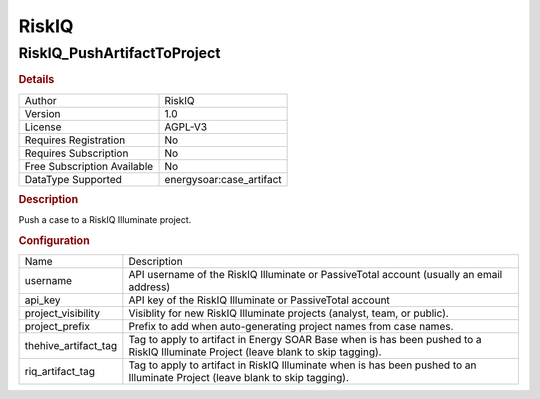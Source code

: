 RiskIQ
======

RiskIQ_PushArtifactToProject
----------------------------

.. rubric:: Details

===========================  =====================
Author                       RiskIQ
Version                      1.0
License                      AGPL-V3
Requires Registration        No
Requires Subscription        No
Free Subscription Available  No
DataType Supported           energysoar:case_artifact
===========================  =====================

.. rubric:: Description

Push a case to a RiskIQ Illuminate project.

.. rubric:: Configuration

====================  =============================================================================================================================
Name                  Description
username              API username of the RiskIQ Illuminate or PassiveTotal account (usually an email address)
api_key               API key of the RiskIQ Illuminate or PassiveTotal account
project_visibility    Visiblity for new RiskIQ Illuminate projects (analyst, team, or public).
project_prefix        Prefix to add when auto-generating project names from case names.
thehive_artifact_tag  Tag to apply to artifact in Energy SOAR Base when is has been pushed to a RiskIQ Illuminate Project (leave blank to skip tagging).
riq_artifact_tag      Tag to apply to artifact in RiskIQ Illuminate when is has been pushed to an Illuminate Project (leave blank to skip tagging).
====================  =============================================================================================================================


